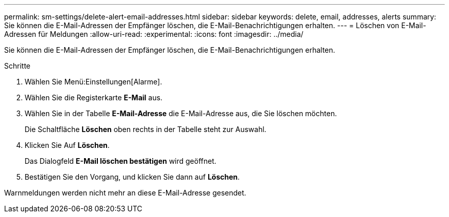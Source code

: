 ---
permalink: sm-settings/delete-alert-email-addresses.html 
sidebar: sidebar 
keywords: delete, email, addresses, alerts 
summary: Sie können die E-Mail-Adressen der Empfänger löschen, die E-Mail-Benachrichtigungen erhalten. 
---
= Löschen von E-Mail-Adressen für Meldungen
:allow-uri-read: 
:experimental: 
:icons: font
:imagesdir: ../media/


[role="lead"]
Sie können die E-Mail-Adressen der Empfänger löschen, die E-Mail-Benachrichtigungen erhalten.

.Schritte
. Wählen Sie Menü:Einstellungen[Alarme].
. Wählen Sie die Registerkarte *E-Mail* aus.
. Wählen Sie in der Tabelle *E-Mail-Adresse* die E-Mail-Adresse aus, die Sie löschen möchten.
+
Die Schaltfläche *Löschen* oben rechts in der Tabelle steht zur Auswahl.

. Klicken Sie Auf *Löschen*.
+
Das Dialogfeld *E-Mail löschen bestätigen* wird geöffnet.

. Bestätigen Sie den Vorgang, und klicken Sie dann auf *Löschen*.


Warnmeldungen werden nicht mehr an diese E-Mail-Adresse gesendet.
